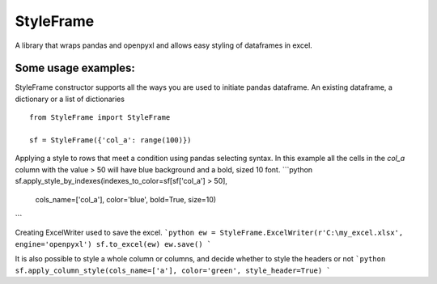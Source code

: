 StyleFrame
----------

A library that wraps pandas and openpyxl and allows easy styling of dataframes in excel.

Some usage examples:
===================

StyleFrame constructor supports all the ways you are used to initiate pandas dataframe.
An existing dataframe, a dictionary or a list of dictionaries
::
    from StyleFrame import StyleFrame

    sf = StyleFrame({'col_a': range(100)})


Applying a style to rows that meet a condition using pandas selecting syntax.
In this example all the cells in the `col_a` column with the value > 50 will have
blue background and a bold, sized 10 font.
```python
sf.apply_style_by_indexes(indexes_to_color=sf[sf['col_a'] > 50],
                          cols_name=['col_a'], color='blue', bold=True, size=10)
```

Creating ExcelWriter used to save the excel.
```python
ew = StyleFrame.ExcelWriter(r'C:\my_excel.xlsx', engine='openpyxl')
sf.to_excel(ew)
ew.save()
```

It is also possible to style a whole column or columns, and decide whether to style the headers or not
```python
sf.apply_column_style(cols_name=['a'], color='green', style_header=True)
```
